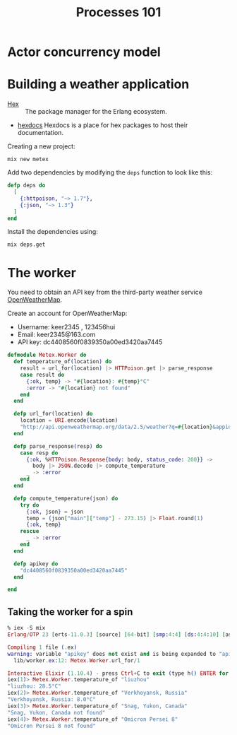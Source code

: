 #+TITLE: Processes 101
* Actor concurrency model
* Building a weather application

- [[https://hex.pm/][Hex]] :: The package manager for the Erlang ecosystem.
- [[https://hexdocs.pm/][hexdocs]] Hexdocs is a place for hex packages to host their documentation.

Creating a new project:

#+BEGIN_SRC shell
  mix new metex
#+END_SRC

Add two dependencies by modifying the =deps= function to look like this:
#+BEGIN_SRC elixir
  defp deps do
    [
      {:httpoison, "~> 1.7"},
      {:json, "~> 1.3"}
    ]
  end
#+END_SRC

Install the dependencies using:
#+BEGIN_SRC shell
  mix deps.get
#+END_SRC


* The worker
You need to obtain an API key from the third-party weather service [[https://openweathermap.org/][OpenWeatherMap]].

Create an account for OpenWeatherMap:
- Username: keer2345 , 123456hui
- Email: keer2345@163.com
- API key: dc4408560f0839350a00ed3420aa7445

#+BEGIN_SRC elixir
defmodule Metex.Worker do
  def temperature_of(location) do
    result = url_for(location) |> HTTPoison.get |> parse_response
    case result do
      {:ok, temp} -> "#{location}: #{temp}°C"
      :error -> "#{location} not found"
    end
  end

  defp url_for(location) do
    location = URI.encode(location)
    "http://api.openweathermap.org/data/2.5/weather?q=#{location}&appid=#{apikey}"
  end

  defp parse_response(resp) do
    case resp do
      {:ok, %HTTPoison.Response{body: body, status_code: 200}} ->
        body |> JSON.decode |> compute_temperature
      _ -> :error
    end
  end

  defp compute_temperature(json) do
    try do
      {:ok, json} = json
      temp = (json["main"]["temp"] - 273.15) |> Float.round(1)
      {:ok, temp}
    rescue
      _ -> :error
    end
  end

  defp apikey do
    "dc4408560f0839350a00ed3420aa7445"
  end

end
#+END_SRC

** Taking the worker for a spin
#+BEGIN_SRC elixir
% iex -S mix
Erlang/OTP 23 [erts-11.0.3] [source] [64-bit] [smp:4:4] [ds:4:4:10] [async-threads:1] [hipe] [dtrace]

Compiling 1 file (.ex)
warning: variable "apikey" does not exist and is being expanded to "apikey()", please use parentheses to remove the ambiguity or change the variable name
  lib/worker.ex:12: Metex.Worker.url_for/1

Interactive Elixir (1.10.4) - press Ctrl+C to exit (type h() ENTER for help)
iex(1)> Metex.Worker.temperature_of "liuzhou"
"liuzhou: 28.5°C"
iex(2)> Metex.Worker.temperature_of "Verkhoyansk, Russia"
"Verkhoyansk, Russia: 8.0°C"
iex(3)> Metex.Worker.temperature_of "Snag, Yukon, Canada"
"Snag, Yukon, Canada not found"
iex(4)> Metex.Worker.temperature_of "Omicron Persei 8"
"Omicron Persei 8 not found"
#+END_SRC
